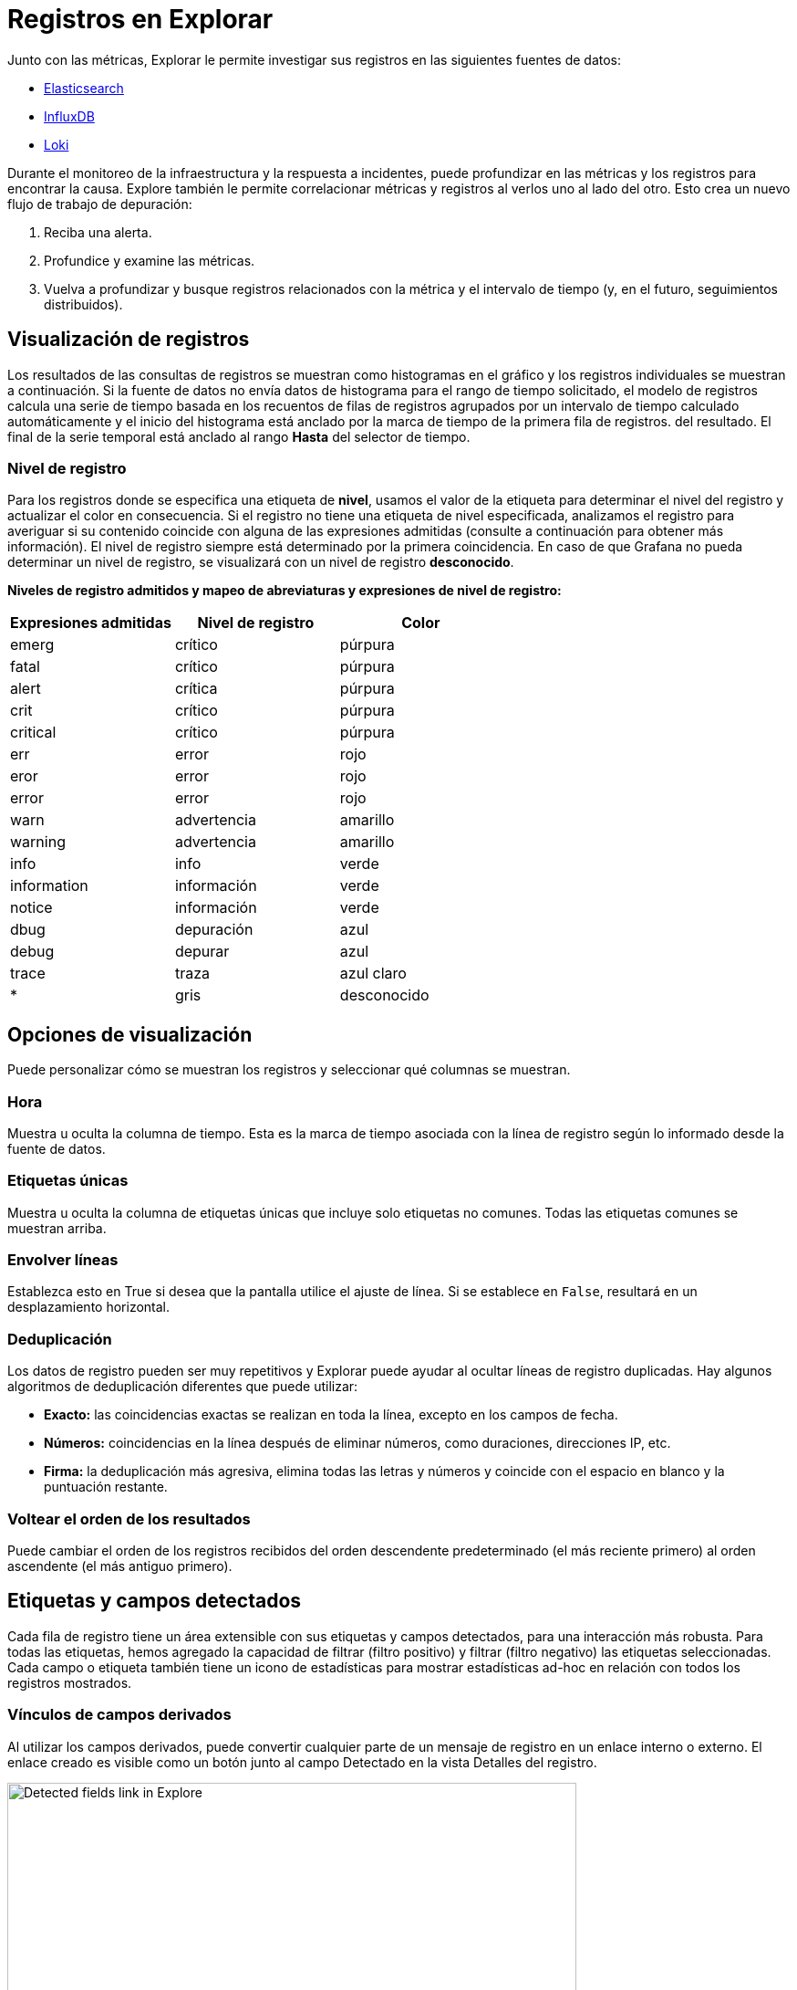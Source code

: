 = Registros en Explorar

Junto con las métricas, Explorar le permite investigar sus registros en las siguientes fuentes de datos:

* xref:fuentes-de-datos/elasticsearch.adoc[Elasticsearch]
* xref:fuentes-de-datos/influxdb.adoc[InfluxDB]
* xref:fuentes-de-datos/loki.adoc[Loki]

Durante el monitoreo de la infraestructura y la respuesta a incidentes, puede profundizar en las métricas y los registros para encontrar la causa. Explore también le permite correlacionar métricas y registros al verlos uno al lado del otro. Esto crea un nuevo flujo de trabajo de depuración:

[arabic]
. Reciba una alerta.
. Profundice y examine las métricas.
. Vuelva a profundizar y busque registros relacionados con la métrica y el intervalo de tiempo (y, en el futuro, seguimientos distribuidos).

== Visualización de registros

Los resultados de las consultas de registros se muestran como histogramas en el gráfico y los registros individuales se muestran a continuación. Si la fuente de datos no envía datos de histograma para el rango de tiempo solicitado, el modelo de registros calcula una serie de tiempo basada en los recuentos de filas de registros agrupados por un intervalo de tiempo calculado automáticamente y el inicio del histograma está anclado por la marca de tiempo de la primera fila de registros. del resultado. El final de la serie temporal está anclado al rango *Hasta* del selector de tiempo.

=== Nivel de registro

Para los registros donde se especifica una etiqueta de *nivel*, usamos el valor de la etiqueta para determinar el nivel del registro y actualizar el color en consecuencia. Si el registro no tiene una etiqueta de nivel especificada, analizamos el registro para averiguar si su contenido coincide con alguna de las expresiones admitidas (consulte a continuación para obtener más información). El nivel de registro siempre está determinado por la primera coincidencia. En caso de que Grafana no pueda determinar un nivel de registro, se visualizará con un nivel de registro *desconocido*.

*Niveles de registro admitidos y mapeo de abreviaturas y expresiones de nivel de registro:*

[cols=",,",options="header",]
|===
|Expresiones admitidas |Nivel de registro |Color
|emerg |crítico |púrpura
|fatal |crítico |púrpura
|alert |crítica |púrpura
|crit |crítico |púrpura
|critical |crítico |púrpura
|err |error |rojo
|eror |error |rojo
|error |error |rojo
|warn |advertencia |amarillo
|warning |advertencia |amarillo
|info |info |verde
|information |información |verde
|notice |información |verde
|dbug |depuración |azul
|debug |depurar |azul
|trace |traza |azul claro
|* |gris |desconocido
|===

== Opciones de visualización

Puede personalizar cómo se muestran los registros y seleccionar qué columnas se muestran.

=== Hora

Muestra u oculta la columna de tiempo. Esta es la marca de tiempo asociada con la línea de registro según lo informado desde la fuente de datos.

=== Etiquetas únicas

Muestra u oculta la columna de etiquetas únicas que incluye solo etiquetas no comunes. Todas las etiquetas comunes se muestran arriba.

=== Envolver líneas

Establezca esto en True si desea que la pantalla utilice el ajuste de línea. Si se establece en `False`, resultará en un desplazamiento horizontal.

=== Deduplicación

Los datos de registro pueden ser muy repetitivos y Explorar puede ayudar al ocultar líneas de registro duplicadas. Hay algunos algoritmos de deduplicación diferentes que puede utilizar:

* *Exacto:* las coincidencias exactas se realizan en toda la línea, excepto en los campos de fecha.
* *Números:* coincidencias en la línea después de eliminar números, como duraciones, direcciones IP, etc.
* *Firma:* la deduplicación más agresiva, elimina todas las letras y números y coincide con el espacio en blanco y la puntuación restante.

=== Voltear el orden de los resultados

Puede cambiar el orden de los registros recibidos del orden descendente predeterminado (el más reciente primero) al orden ascendente (el más antiguo primero).

== Etiquetas y campos detectados

Cada fila de registro tiene un área extensible con sus etiquetas y campos detectados, para una interacción más robusta. Para todas las etiquetas, hemos agregado la capacidad de filtrar (filtro positivo) y filtrar (filtro negativo) las etiquetas seleccionadas. Cada campo o etiqueta también tiene un icono de estadísticas para mostrar estadísticas ad-hoc en relación con todos los registros mostrados.

=== Vínculos de campos derivados

Al utilizar los campos derivados, puede convertir cualquier parte de un mensaje de registro en un enlace interno o externo. El enlace creado es visible como un botón junto al campo Detectado en la vista Detalles del registro.

image::image27.png[Detected fields link in Explore,width=624,height=239]

=== Alternar campos detectados

[NOTE]
====
Disponible en Grafana 7.2 y versiones posteriores.
====

Si sus registros están estructurados en `json` o `logfmt`, puede mostrar u ocultar los campos detectados. Expanda una línea de registro y luego haga clic en el icono del ojo para mostrar u ocultar campos.

image::image177.gif[Toggling detected fields in Explore,width=624,height=351]

== Funciones específicas de Loki

Como se mencionó, una de las integraciones de registros es para el nuevo sistema de agregación de registros de código abierto de Grafana Labs - https://github.com/grafana/loki[Loki]. Loki está diseñado para ser muy rentable, ya que no indexa el contenido de los registros, sino un conjunto de etiquetas para cada flujo de registros. Los registros de Loki se consultan de forma similar a la consulta con selectores de etiquetas en Prometheus. Utiliza etiquetas para agrupar los flujos de registros que se pueden hacer para que coincidan con sus etiquetas de Prometheus. Para obtener más información sobre Grafana Loki, consulte https://github.com/grafana/loki[Grafana Loki] o la variante alojada de Grafana Labs: https://grafana.com/loki[Grafana Cloud Logs].

Para obtener más información, consulte la documentación de la fuente de datos de Loki sobre cómo consultar datos de registro.

=== Cambiar de métricas a registros

Si cambia de una consulta de Prometheus a una consulta de registros (puede hacer una división primero para tener sus métricas y registros uno al lado del otro), entonces mantendrá las etiquetas de su consulta que existen en los registros y las utilizará para consultar los flujos de registro. Por ejemplo, la siguiente consulta de Prometheus:

`grafana_alerting_active_alerts\{job="grafana"}`

después de cambiar a la fuente de datos de Registros, la consulta cambia a:

`{job="grafana"}`

Esto devolverá una parte de los registros en el rango de tiempo seleccionado que se pueden buscar por texto.

=== Seguimiento en vivo

Utilice la función de seguimiento en vivo para ver registros en tiempo real en fuentes de datos compatibles.

Haga clic en el botón *En vivo* en la barra de herramientas Explorar para cambiar a la vista de seguimiento en vivo.

Mientras esté en la vista Seguimiento en vivo, los nuevos registros vendrán desde la parte inferior de la pantalla y tendrán un fondo de contraste que se desvanecerá para que pueda realizar un seguimiento de las novedades. Haga clic en el botón *Pausa* o desplácese por la vista de registros para pausar el seguimiento en vivo y explorar registros anteriores sin interrupción. Haga clic en el botón *Reanudar* para reanudar el seguimiento en vivo o haga clic en el botón *Detener* para salir del seguimiento en vivo y volver a la vista de exploración estándar.

image::image178.gif[Explore Live tailing in action,width=624,height=436]